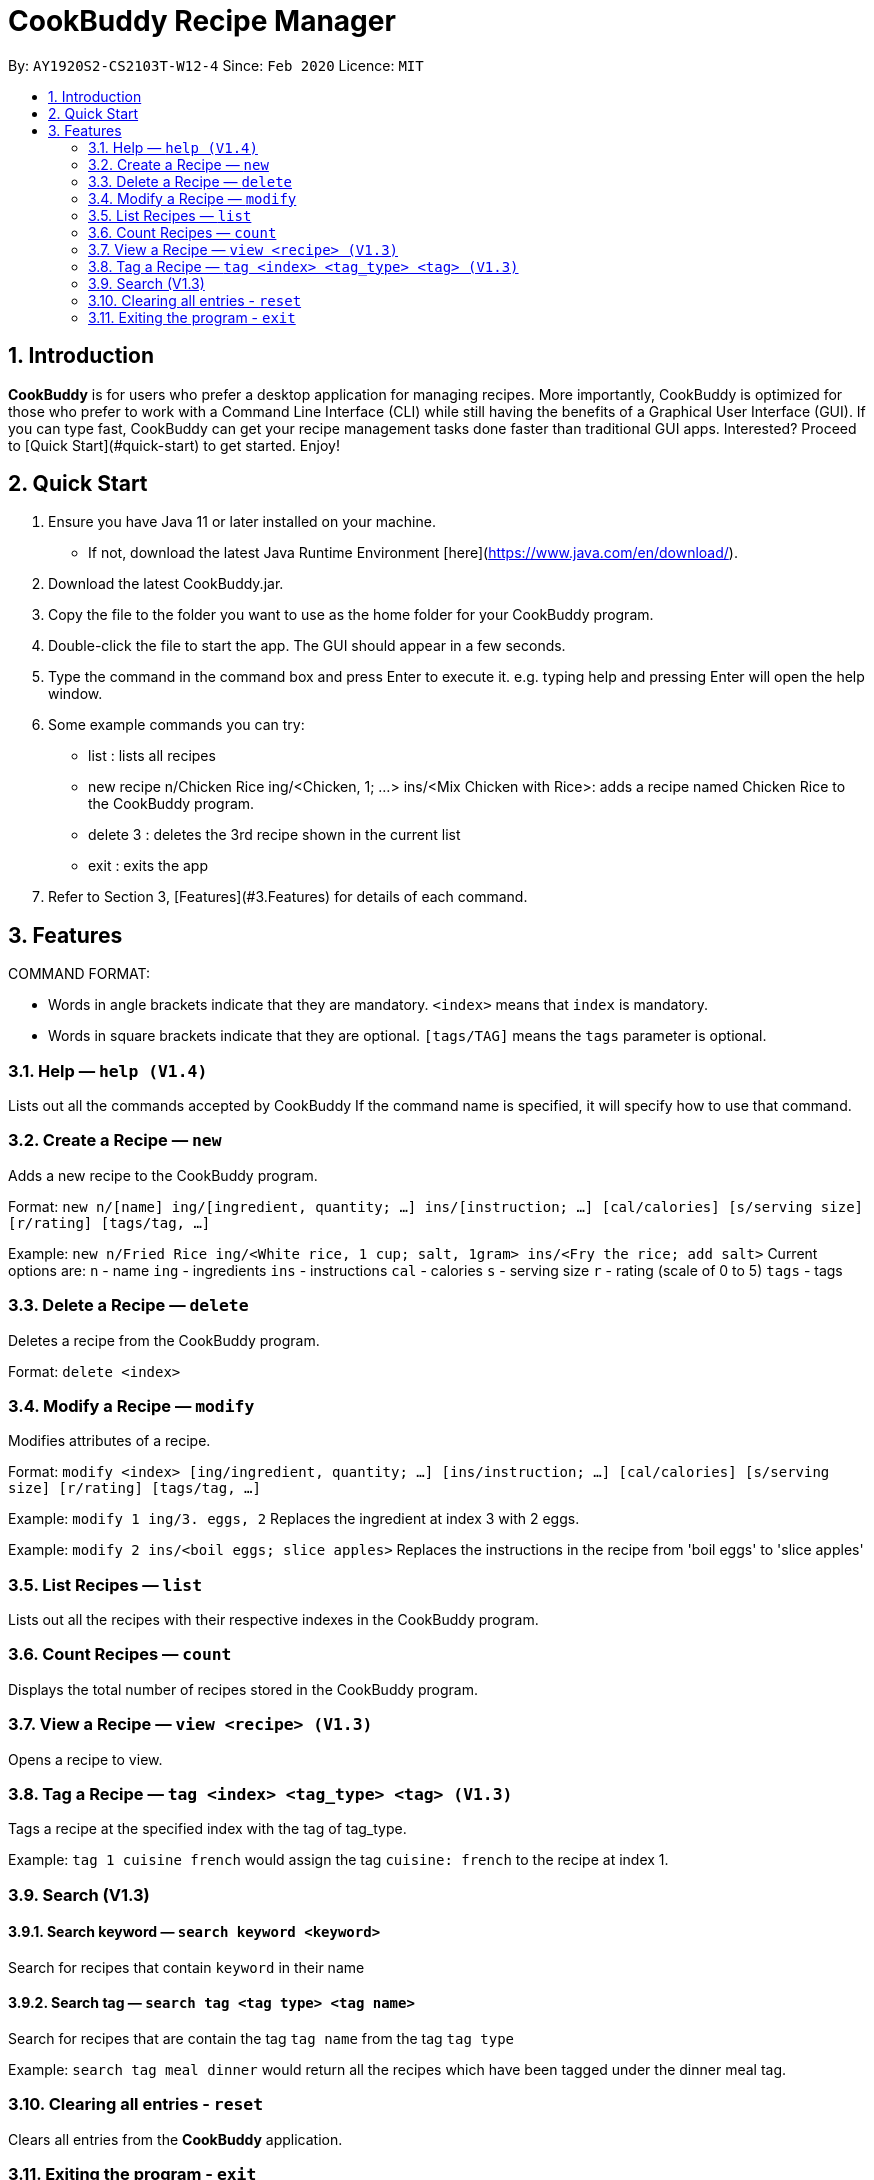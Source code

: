 # **CookBuddy Recipe Manager**
:site-section: UserGuide
:toc:
:toc-title:
:toc-placement: preamble
:sectnums:
:imagesDir: images
:stylesDir: stylesheets
:xrefstyle: full
:experimental:
ifdef::env-github[]
:tip-caption: :bulb:
:note-caption: :information_source:
endif::[]
:repoURL: https://github.com/AY1920S2-CS2103T-W12-4/main/

By: `AY1920S2-CS2103T-W12-4`      Since: `Feb 2020`      Licence: `MIT`

== Introduction
**CookBuddy** is for users who prefer a desktop application for managing recipes. More importantly, CookBuddy is optimized for those who prefer to work with a Command Line Interface (CLI) while still having the benefits of a Graphical User Interface (GUI). If you can type fast, CookBuddy can get your recipe management tasks done faster than traditional GUI apps. Interested? Proceed to [Quick Start](#quick-start) to get started. Enjoy!

== Quick Start
1. Ensure you have Java 11 or later installed on your machine.
    - If not, download the latest Java Runtime Environment [here](https://www.java.com/en/download/).

2. Download the latest CookBuddy.jar.

3. Copy the file to the folder you want to use as the home folder for your CookBuddy program.

4. Double-click the file to start the app. The GUI should appear in a few seconds.

5. Type the command in the command box and press Enter to execute it.
   e.g. typing help and pressing Enter will open the help window.

6. Some example commands you can try:

   *    list : lists all recipes

   *    new recipe n/Chicken Rice ing/<Chicken, 1; ...> ins/<Mix Chicken with Rice>:
    adds a recipe named Chicken Rice to the CookBuddy program.

   *    delete 3 : deletes the 3rd recipe shown in the current list

   *    exit : exits the app

7. Refer to Section 3, [Features](#3.Features) for details of each command.

==  Features
COMMAND FORMAT:

* Words in angle brackets indicate that they are mandatory. `<index>` means that `index` is mandatory.
* Words in square brackets indicate that they are optional. `[tags/TAG]` means the `tags` parameter is optional.

===  Help — `help (V1.4)`
Lists out all the commands accepted by CookBuddy
If the command name is specified, it will specify how to use that command.

=== Create a Recipe — `new`
Adds a new recipe to the CookBuddy program.

Format: `new n/[name] ing/[ingredient, quantity; ...] ins/[instruction; ...] [cal/calories] [s/serving size] [r/rating] [tags/tag, ...]`

Example: `new n/Fried Rice ing/<White rice, 1 cup; salt, 1gram> ins/<Fry the rice; add salt>`
Current options are:
    `n` - name
    `ing` - ingredients
    `ins` - instructions
    `cal` - calories
    `s` - serving size
    `r` - rating (scale of 0 to 5)
    `tags` - tags

=== Delete a Recipe — `delete`
Deletes a recipe from the CookBuddy program.

Format: `delete <index>`

=== Modify a Recipe — `modify`
Modifies attributes of a recipe.

Format: `modify <index> [ing/ingredient, quantity; ...] [ins/instruction; ...] [cal/calories] [s/serving size] [r/rating] [tags/tag, ...]`

Example: `modify 1 ing/3. eggs, 2`
Replaces the ingredient at index 3 with 2 eggs.

Example: `modify 2 ins/<boil eggs; slice apples>`
Replaces the instructions in the recipe from 'boil eggs' to 'slice apples'

=== List Recipes — `list`
Lists out all the recipes with their respective indexes in the CookBuddy program.

=== Count Recipes — `count`
Displays the total number of recipes stored in the CookBuddy program.

=== View a Recipe — `view <recipe> (V1.3)`
Opens a recipe to view.

=== Tag a Recipe — `tag <index> <tag_type> <tag> (V1.3)`
Tags a recipe at the specified index with the tag of tag_type.

Example: `tag 1 cuisine french` would assign the tag `cuisine: french` to the recipe at index 1.

// ==== Tag recipes as containing allergens — `tag allergen <index> [ingredient] <allergen>`
// Tags a recipe (and the ingredient, if specified) as containing `allergen`.

// ==== Tag the meal type of a recipe — `tag meal <index> <meal type>`
// Tag the recipe as `meal type` such as breakfast/lunch/dinner

// === Duplicate Recipe — `dup <index>`
// Duplicates the recipe found at the specified index, and places the new recipe at `index + 1`
// Useful for users who wish to experiment with recipes while keeping a copy of the original.

=== Search (V1.3)

==== Search keyword — `search keyword <keyword>`
Search for recipes that contain `keyword` in their name

==== Search tag — `search tag <tag type> <tag name>`
Search for recipes that are contain the tag `tag name` from the tag `tag type`

Example: `search tag meal dinner` would return all the recipes which have been tagged under the dinner meal tag.

=== Clearing all entries - `reset`
Clears all entries from the *CookBuddy* application.

=== Exiting the program - `exit`
Exits the program.

